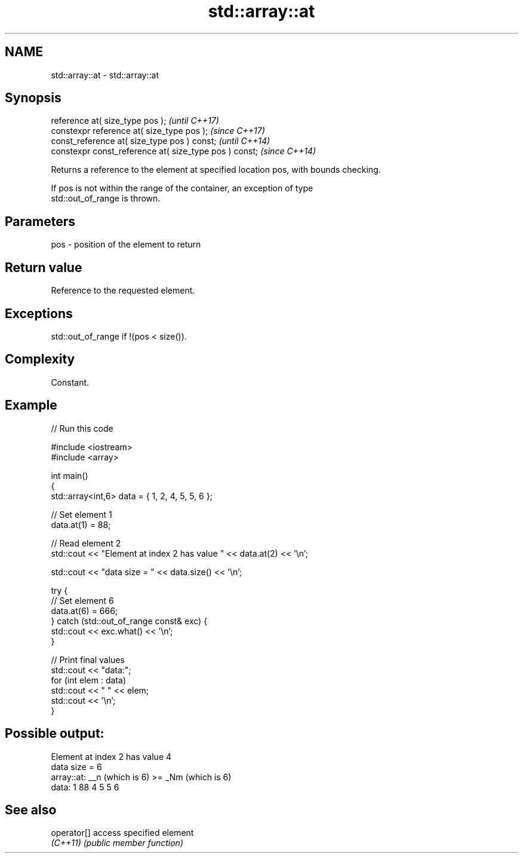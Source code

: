 .TH std::array::at 3 "2022.03.29" "http://cppreference.com" "C++ Standard Libary"
.SH NAME
std::array::at \- std::array::at

.SH Synopsis
   reference at( size_type pos );                        \fI(until C++17)\fP
   constexpr reference at( size_type pos );              \fI(since C++17)\fP
   const_reference at( size_type pos ) const;            \fI(until C++14)\fP
   constexpr const_reference at( size_type pos ) const;  \fI(since C++14)\fP

   Returns a reference to the element at specified location pos, with bounds checking.

   If pos is not within the range of the container, an exception of type
   std::out_of_range is thrown.

.SH Parameters

   pos - position of the element to return

.SH Return value

   Reference to the requested element.

.SH Exceptions

   std::out_of_range if !(pos < size()).

.SH Complexity

   Constant.

.SH Example


// Run this code

 #include <iostream>
 #include <array>

 int main()
 {
     std::array<int,6> data = { 1, 2, 4, 5, 5, 6 };

     // Set element 1
     data.at(1) = 88;

     // Read element 2
     std::cout << "Element at index 2 has value " << data.at(2) << '\\n';

     std::cout << "data size = " << data.size() << '\\n';

     try {
         // Set element 6
         data.at(6) = 666;
     } catch (std::out_of_range const& exc) {
         std::cout << exc.what() << '\\n';
     }

     // Print final values
     std::cout << "data:";
     for (int elem : data)
         std::cout << " " << elem;
     std::cout << '\\n';
 }

.SH Possible output:

 Element at index 2 has value 4
 data size = 6
 array::at: __n (which is 6) >= _Nm (which is 6)
 data: 1 88 4 5 5 6

.SH See also

   operator[] access specified element
   \fI(C++11)\fP    \fI(public member function)\fP
